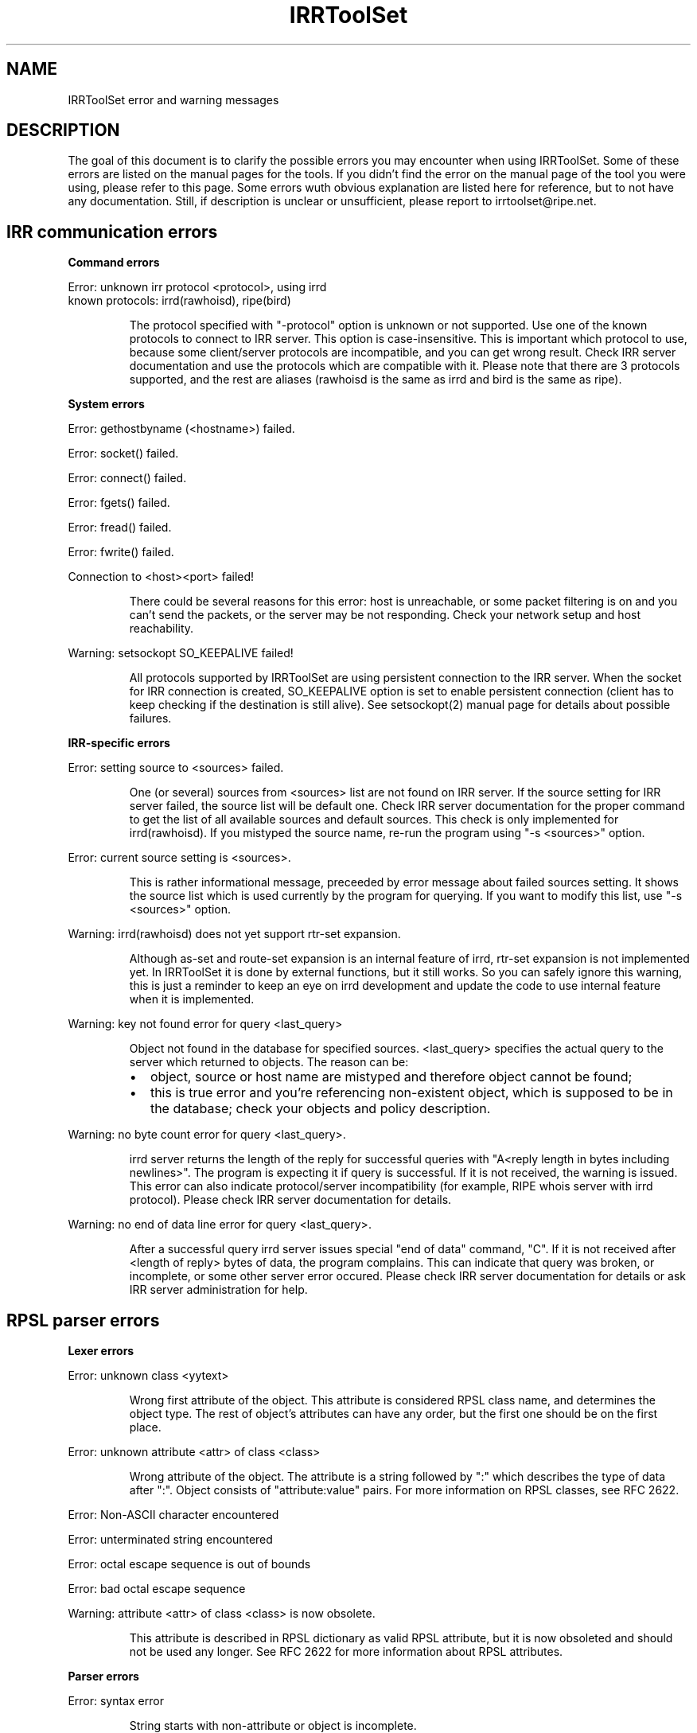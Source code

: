 .\"// Copyright (c) 2001,2002                        RIPE NCC
.\"//
.\"// All Rights Reserved
.\"//
.\"// Permission to use, copy, modify, and distribute this software and its
.\"// documentation for any purpose and without fee is hereby granted,
.\"// provided that the above copyright notice appear in all copies and that
.\"// both that copyright notice and this permission notice appear in
.\"// supporting documentation, and that the name of the author not be
.\"// used in advertising or publicity pertaining to distribution of the
.\"// software without specific, written prior permission.
.\"//
.\"// THE AUTHOR DISCLAIMS ALL WARRANTIES WITH REGARD TO THIS SOFTWARE, INCLUDING
.\"// ALL IMPLIED WARRANTIES OF MERCHANTABILITY AND FITNESS; IN NO EVENT SHALL
.\"// AUTHOR BE LIABLE FOR ANY SPECIAL, INDIRECT OR CONSEQUENTIAL DAMAGES OR ANY
.\"// DAMAGES WHATSOEVER RESULTING FROM LOSS OF USE, DATA OR PROFITS, WHETHER IN
.\"// AN ACTION OF CONTRACT, NEGLIGENCE OR OTHER TORTIOUS ACTION, ARISING OUT OF
.\"// OR IN CONNECTION WITH THE USE OR PERFORMANCE OF THIS SOFTWARE.
.\"//
.\"// 
.\"//  Copyright (c) 1994 by the University of Southern California
.\"//  and/or the International Business Machines Corporation.
.\"//  All rights reserved.
.\"//
.\"//  Permission to use, copy, modify, and distribute this software and
.\"//  its documentation in source and binary forms for lawful
.\"//  non-commercial purposes and without fee is hereby granted, provided
.\"//  that the above copyright notice appear in all copies and that both
.\"//  the copyright notice and this permission notice appear in supporting
.\"//  documentation, and that any documentation, advertising materials,
.\"//  and other materials related to such distribution and use acknowledge
.\"//  that the software was developed by the University of Southern
.\"//  California, Information Sciences Institute and/or the International
.\"//  Business Machines Corporation.  The name of the USC or IBM may not
.\"//  be used to endorse or promote products derived from this software
.\"//  without specific prior written permission.
.\"//
.\"//  NEITHER THE UNIVERSITY OF SOUTHERN CALIFORNIA NOR INTERNATIONAL
.\"//  BUSINESS MACHINES CORPORATION MAKES ANY REPRESENTATIONS ABOUT
.\"//  THE SUITABILITY OF THIS SOFTWARE FOR ANY PURPOSE.  THIS SOFTWARE IS
.\"//  PROVIDED "AS IS" AND WITHOUT ANY EXPRESS OR IMPLIED WARRANTIES,
.\"//  INCLUDING, WITHOUT LIMITATION, THE IMPLIED WARRANTIES OF
.\"//  MERCHANTABILITY AND FITNESS FOR A PARTICULAR PURPOSE, TITLE, AND 
.\"//  NON-INFRINGEMENT.
.\"//
.\"//  IN NO EVENT SHALL USC, IBM, OR ANY OTHER CONTRIBUTOR BE LIABLE FOR ANY
.\"//  SPECIAL, INDIRECT OR CONSEQUENTIAL DAMAGES, WHETHER IN CONTRACT,
.\"//  TORT, OR OTHER FORM OF ACTION, ARISING OUT OF OR IN CONNECTION WITH,
.\"//  THE USE OR PERFORMANCE OF THIS SOFTWARE.
.\"//
.\"//  Questions concerning this software should be directed to 
.\"//  info-ra@isi.edu.
.\"//
.\"//  Author(s): Cengiz Alaettinoglu <cengiz@isi.edu>
.\"
.\"
.TH IRRToolSet 1 local
.SH NAME
IRRToolSet error and warning messages
.SH DESCRIPTION
.PP
The goal of this document is to clarify the possible errors you may encounter when using IRRToolSet. Some of these errors are listed on the manual pages for the tools. If you didn't find the error on the manual page of the tool you were using, please refer to this page. Some errors wuth obvious explanation are listed here for reference, but to not have any documentation. Still, if description is unclear or unsufficient, please report to irrtoolset@ripe.net.
.SH IRR communication errors
.PP
.B Command errors
.PP
.PD 0
.P
Error: unknown irr protocol <protocol>, using irrd
.P
known protocols: irrd(rawhoisd), ripe(bird)
.PD 1
.RS
.PP
The protocol specified with "-protocol" option is unknown or not supported. Use one of the known protocols to connect to IRR server. This option is case-insensitive. This is important which protocol to use, because some client/server protocols are incompatible, and you can get wrong result. Check IRR server documentation and use the protocols which are compatible with it. Please note that there are 3 protocols supported, and the rest are aliases (rawhoisd is the same as irrd and bird is the same as ripe).
.PP
.RE
.B System errors
.PP
Error: gethostbyname (<hostname>) failed.
.PP
Error: socket() failed.
.PP
Error: connect() failed.
.PP
Error: fgets() failed.
.PP
Error: fread() failed.
.PP
Error: fwrite() failed.
.PP
Connection to <host>\:<port>\ failed!
.RS
.PP
There could be several reasons for this error: host is unreachable, or some packet filtering is on and you can't send the packets, or the server may be not responding. Check your network setup and host reachability.
.PP
.RE
Warning: setsockopt SO_KEEPALIVE failed!
.RS
.PP
All protocols supported by IRRToolSet are using persistent connection to the IRR server. When the socket for IRR connection is created, SO_KEEPALIVE option is set to enable persistent connection (client has to keep checking if the destination is still alive). See setsockopt(2) manual page for details about possible failures.
.PP
.RE
.B IRR-specific errors
.PP
Error: setting source to <sources>\ failed.
.RS
.PP
One (or several) sources from <sources> list are not found on IRR server. If the source setting for IRR server failed, the source list will be default one.
Check IRR server documentation for the proper command to get the list of all available sources and default sources. This check is only implemented for irrd(rawhoisd). If you mistyped the source name, re-run the program using "-s <sources>" option.
.PP
.RE
Error: current source setting is <sources>\.
.RS
.PP
This is rather informational message, preceeded by error message about failed sources setting. It shows the source list which is used currently by the program for querying. If you want to modify this list, use "-s <sources>" option.
.PP
.RE
Warning: irrd(rawhoisd) does not yet support rtr-set expansion.
.RS
.PP
Although as-set and route-set expansion is an internal feature of irrd, rtr-set expansion is not implemented yet. In IRRToolSet it is done by external functions, but it still works. So you can safely ignore this warning, this is just a reminder to keep an eye on irrd development and update the code to use internal feature when it is implemented.
.PP
.RE
Warning: key not found error for query <last_query>
.RS
.PP
Object not found in the database for specified sources. <last_query> specifies the actual query to the server which returned to objects. The reason can be:
.PD 0
.IP \(bu 2
object, source or host name are mistyped and therefore object cannot be found;
.IP \(bu 2
this is true error and you're referencing non-existent object, which is supposed to be in the database; check your objects and policy description.
.PD 1
.PP
.RE
Warning: no byte count error for query <last_query>\.
.RS
.PP
irrd server returns the length of the reply for successful queries with "A<reply length in bytes including newlines>". The program is expecting it if query is successful. If it is not received, the warning is issued. This error can also indicate protocol/server incompatibility (for example, RIPE whois server with irrd protocol). Please check IRR server documentation for details.
.PP
.RE
Warning: no end of data line error for query <last_query>\.
.RS
.PP
After a successful query irrd server issues special "end of data" command, "C". If it is not received after <length of reply> bytes of data, the program complains. This can indicate that query was broken, or incomplete, or some other server error occured. Please check IRR server documentation for details or ask IRR server administration for help.
.PP
.RE
.SH RPSL parser errors
.B Lexer errors
.PP
Error: unknown class <yytext>
.RS
.PP
Wrong first attribute of the object. This attribute is considered RPSL class name, and determines the object type. The rest of object's attributes can have any order, but the first one should be on the first place.
.PP
.RE
Error: unknown attribute <attr> of class <class> 
.RS
.PP
Wrong attribute of the object. The attribute is a string followed by ":" which  describes the type of data after ":". Object consists of "attribute:value" pairs. For more information on RPSL classes, see RFC 2622.
.PP
.RE
Error: Non-ASCII character encountered
.PP
Error: unterminated string encountered
.PP
Error: octal escape sequence is out of bounds
.PP
Error: bad octal escape sequence
.PP
Warning: attribute <attr> of class <class> is now obsolete. 
.RS
.PP
This attribute is described in RPSL dictionary as valid RPSL attribute, but it is now obsoleted and should not be used any longer. See RFC 2622 for more information about RPSL attributes.
.PP
.RE
.B Parser errors
.PP
Error: syntax error
.RS
.PP
String starts with non-attribute or object is incomplete.
.PP
.RE
Error: "changed: <email> <YYYYMMDD>" expected
.RS
.PP
Wrong "changed" attribute. <email> is e-mail address in RFC 822 format, <YYYYMMDD> is a date.
.PP
.RE
Error: argument to <name> should match <match>
.RS
.PP
Syntax for some RPSL attributes is defined by regular expressions. The error indicates that attribute's value didn't match the regular expression.
.PP
.RE
Error: argument to <name> should be <match>
.RS
.PP
Generic RPSL attributes have fixed syntax, and exact match is expected.
.PP
.RE
Error: argument to <name> should be blob sequence.
.RS
.PP
Indicates a syntax error in "auth" attribute specification.
.PP
.RE
Warning: unknown protocol <string>, BGP4 assumed.
.RS
.PP
Unknown protocol specified in import/export policy. Defaults to BGP4. The known protocols are listed in RFC 2622, Dictionary section.
.PP
.RE
Error: from <peering> expected.
.RS
.PP
Syntax error in "import" attribute specification. See RFC2622 for more details about "import" attribute syntax.
.RE
.PP
Error: to <peering> expected.
.RS
.PP
Syntax error in "export" attribute specification.
The syntax for "export" attribute is symmetrical for import,
with changes: from->to, accept->announce.
For more details see RFC2622.
.PP
.RE
.PP
Error: badly formed filter/action or keyword NETWORKS/ACTION missing.
.RS
.PP
Syntax error in "default" attibute specification
The syntax for "default" attribute is:
.PD 0
.P
default: to <peering> [action <action>] 
.P
[networks <filter>]
.P
For more details see RFC2622.
.PD 1
.PP
.RE
Error: TO <peer> missing.
.RS
.PP
Syntax error in "default" attribute specification.
Please see "default" attribute syntax above.
.PP
.RE
.PP
Error: badly formed filter.
.RS
.PP
Syntax error in RPSL filter specification.
RPSL filter is an expression over AS-number, prefixes, AS-sets, range operators etc. When applying to a set of routes, it returns the resulting set of routes matched by this filter. There are several types of RPSL filters - prefix filters, AS_path filters, etc. For more details, see RFC2622.
.PP
.RE
.PP
Error: in action specification.
.RS
.PP
Syntax error in action specification. "Action" keyword specifies the action to be executed if the route is matched by the filter. The general "action" syntax is:
.PD 0
.P
action <rp_attribute> <method> (<rp_method_arguments>);
.P
| action <rp_attribute> <operator> <argument>;
.P
For more details see RFC2622.
.PD 1
.RE
.PP
Error: integer mask length expected.
.RS
.PP
The integer mask length is a number of bits taken by network number. 
.PP
.RE
.PP
Error: MASKLEN <length> expected.
.RS
.PP
Syntax error in "ifaddr" attribute specification. 
The syntax for "ifaddr" attribute is: 
.PD 0
.P
ifaddr: <ipv4-address> masklen <integer> [action <action>]
.PD 1
.RE
.PP
Error: <ip_address> MASKLEN <length> [<action>] expected.
.RS
.PP
Syntax error in "ifaddr" specification. See "ifaddr" attribute syntax above. 
.PP
.RE
.PP
Error: unknown protocol <protocol>.
.RS
.PP
Unknown protocol in peer specification. Known protocols are:
BGP4 (default), OSPF, RIP, IGRP, IS-IS, STATIC, RIPng, DVMRP, PIM-DM, PIM-SM, CBT, MOSPF.
.PP
.RE
Error: protocol <protocol> does not have option <option> 
.RS
.PP
This option is not defined for this protocol in RPSL dictionary.
For defined protocols and options, please see RPSL dictionary description in RFC2622.
.PP
.RE
Error: mandatory option <option> of protocol <protocol> is missing. 
.RS
.PP
The mandatory option for this protocol is missing.
For defined protocols and options, please see RPSL dictionary description in RFC2622.
.PP
.RE
.PP
Error: in peer option.
.RS
.PP
Syntax error in "peer" attribute. This attribute describes router's peering.
The syntax is:
.PD 0
.P
<protocol> <ipv4-address> <options>
.P
| <protocol> <inet-rtr-name> <options>
.P
| <protocol> <rtr-set-name> <options>
.P
| <protocol> <peering-set-name> <options>
.P
Where:
.TP 10
<protocol>
is any of the protocols supported by RPSL dictionary, e.g. BGP4.
.TP 10
<ipv4-address>
is a valid IPv4 address in "dot" decimal notation, e.g. 1.1.1.1
.TP 10
<inet-rtr-name>
is a name of "inet-rtr" object, e.g fully qualified DNS name without trailing "." (RFC1034). It should not exceed 254 characters.     
.TP 10
<rtr-set-name>
is a name of "rtr-set" object. Consists of letters, digits, the underscore "_" and hyphen "-". Starts with "rtrs-" prefix, and the last character of a name must be a letter or a digit.
.TP 10
<peering-set-name>
is a name of "peering-set" object.It has the same syntax as "rtr-set" object's name above, but its prefix should be "prng-".
.PD 1
.RE
.PP
Error: missing peer ip_address.
.RS
.PP
Peer address is missing in peer specification. 
.PD 0
.P
<ipv4-address> is a valid IPv4 address in "dot" decimal notation, e.g. 1.1.1.1
.PD 1
.RE
.PP
Error: missing protocol name.
.RS
.PP
Protocol name is missing in peer specification. Protocol name should be a valid protocol defined in RPSL dictionary, e.g. BGP4 (see RFC2622).
.RE
.PP
Error: <as-expression> expected.
.RS
.PP
Syntax error in "aggr-bndry" attribute of "route" object. The syntax is:
.PD 0
.P
<as-expression>.
Where:
.TP 10
<as-expression> 
is an expression over AS numbers and sets. It defines the list of ASes performing the aggregation. If this attribute is missing, the origin AS is the sole aggregation boundary. See RFC2622 for more detailed description of this attribute in "route" object.
.PD 1
.RE
.PP
Error: OUTBOUND <as-expression> expected.
.RS
.PP
Syntax error in "aggr-mtd" attribute of "route" object. The syntax is:
.PD 0
.P
aggr-mtd: inbound
          | outbound [<as-expression>]
.P
Where:
.TP 10
inbound, outbound
RPSL keywords specifying the type of aggregation. See RFC2622 for more detailed description of this attribute of "route" object.
.TP 10
<as-expression> 
is an expression over as-sets and as-numbers.
.P
See RFC2622 for more detailed description of this attribute of "route" object.
.PD 1
.RE
.PP
Error: INBOUND can not be followed by anything.
.RS
.PP
Syntax error in "aggr-mtd" attribute of "route" object. See the details above.
.PP
.RE
.PP
Error: keyword INBOUND or OUTBOUND expected.
.RS
.PP
Syntax error in "aggr-mtd" attribute of "route" object. See the details above.
.PP
.RE
Error: [at <router-exp>] [action <action>] [upon <condition>] expected.
.RS
.PP
Syntax error in "inject" attribute of route object. This attribute specifies which routers perform the aggregation and when they perform it. See RFC 2622 for more details about the meaning of this attribute.
.PD 0
.TP 10
<router-expr>
is an expression over router IP addresses, inet-rtr names, and rtr-set names using operators AND, OR, and EXCEPT.  The binary "EXCEPT" operator is the set subtraction operator and has the same precedence as the operator AND. EXCEPT = AND NOT.
.TP 10
<action>
defines an action to execute to modify various BGP attributes. See RFC2622 for more details on action specificatin.
.TP 10
<condition>
is a boolean condition. The aggregate is generated if and only if this condition is true. See RFC 2622 for more details on "condition" specification.
.PD 1
.RE
.PP
Error: [ATOMIC] [[<filter>] [PROTOCOL <protocol> <filter>] ...] expected.
.RS
.PP
Syntax error in "components" attribute of the "route" object. This attribute specifies which routes are used to form the aggregate. 
.PD 0
.TP 10
<filter>
is RPSL filter expression over AS-number, AS-sets, route-set, prefixes, range operations, etc.
.TP 10
<protocol>
is a routing protocol name, as defined in RPSL dictionary.
.PD 1
See RFC 2622 for more detailed description of this attribute.
.PP
.RE
Error: invalid member
.RS
.PP
The member of the route-set should be a valid IPV4 prefix in "/" slash notation.
.PP
.RE
.B RPSL dictionary errors
.PP
These errors are also RPSL parser errors. They can be encountered if you modify RPSL dictionary, recompile and try to use the parser.
.PP
Error: invalid rp-attribute specification
.RS
.PP
Syntax error in rp-attribute specification. rp-attributes are used in RPSL dictionary specification to describe routing protocol attributes and methods. E.g. RPSL rp-attributes for BGP4 match BGP4 attributes, and their methods are actions to perform. For instance, "action aspath.prepend(AS123);" prepends the BGP AS_path attribute with AS123 for the routes matched by the filter. For more information about rp-attributes (Routing Policy attributes) and how they reflect real BGP attributes, see RFC 2622.
.PP
.RE
Error: invalid method specification for <rp-attribute>
.RS
.PP
Syntax error in rp-attribute specification, in method. See RFC 2622 for details about rp-attributes specification syntax.
.PP
.RE
Error: invalid operator specification for <rp-attribute>
.RS
.PP
Syntax error in rp-attribute specification, in operator. See RFC 2622 for details about rp-attributes specification syntax.
.PP
.RE
Error: invalid operator
.RS
.PP
Syntax error in rp-attribute specification, in operator. See RFC 2622 for details about rp-attributes specification syntax.
.PP
.RE
Error: method specification expected
.RS
.PP
Method definition in rp-attribute has wrong syntax or is incomplete. The format is <method_name>(<arguments>).
.PP
.RE
Error: invalid typedef specification
.RS
.PP
Error in "typedef" attribute. This attribute defines the data types for method arguments, which are then used with rp-attributes. See RFC 2622 for more information of "typedef" specification. 
.PP
.RE
Error: empty union specification
.RS
.PP
Syntax error in union specification for type definition. The syntax is:
typedef: union <list of types to be included in union>. This error can be encountered if the list is empty.
.PP
.RE
Error: invalid type <string>
.RS
.PP
Invalid string found where the type definition keyword expected.
.PP
.RE
Error: invalid type <string>[<integer>,<integer>]
.RS
.PP
Invalid string found where the type definition keyword expected.
.PP
.RE
Error: invalid type <string>[<float>,<float>]"
.RS
.PP
Invalid string found where the type definition keyword expected.
.PP
.RE
Error: invalid type <string>, enum expected
.RS
.PP
[ <enum_list> ] should be preceeded by "enum" keyword.
.PP
.RE
Error: invalid list size
.RS
.PP
Syntax error in list specification. The syntax is:
list of <valid_type>-<valid-type> ... <valid-type>.
.PP
.RE
Error: invalid protocol option
.PP
Error: invalid protocol name
.PP
Error: in attr option specification.
.RS
.PP
Synatx error in attribute "attr" specification of "dictionary" class. The syntax is:
.PD 0
.P
attr: <attr_name> [syntax(syntax_type),] optional/mandatory single/multiple type
.PD 1
.PP
.RE
Error: no known syntax rule for <syntax>.
.RS
.PP
Syntax definition is not found (see rpsl/rpsl/rptype.cc);
.PP
.RE
Error: could not compile regexp <regexp>.
.RS
.PP
Requested syntax type is "regexp", but failed to compile the regular expression.
.PP
.RE
Error: attr name expected.
.RS
.PP
Syntax error in attribute "attr" specification, see syntax definition above.
.PP
.RE
Error: argument <argument> to <rp-attribute>.operator<method> should be <type>.
.RS
.PP
Wrong operatior used with this rp-attribute. Check rp-attribute specification and operators/methods (RFC 2622).
.PP
.RE
Error: wrong number of arguments to <rp.attribute>.operator<method>.
.RS
.PP
Wrong number of arguments used with rp-attribute's operator. Check rp-attribute specification and its operators/methods (RFC 2622).
.PP
.RE
Error: argument <argument> to <rp-attribute>.<method> should be <type>.
.RS
.PP
Wrong argument used with operator/method with this rp-attribute. Check rp-attribute's methods specification (RFC 2622).
.PP
.RE
Error: wrong number of arguments to <rp-attribute>.<method>.
.RS
.PP
Wrong number of arguments used with this method. Check method's specification (RFC 2622).
.PP
.RE
Error: rp-attribute <rp-attribute> does not have <method> defined.
.RS
.PP
Undefined method used with rp-attribute. Check rp-attribute's methods' specification (RFC 2622) for this rp-attribute.
.PP
.RE
.SH REFERENCES
.IP \(bu 2
.B
RFC 2622 
"Routing Policy Specification Language (RPSL)"
ftp://ftp.ripe.net/rfc/rfc2622.txt
.IP \(bu 2
.B
RFC 822 
"Standard for the format of ARPA INTERNET text messages"
ftp://ftp.ripe.net/rfc/rfc822.txt
.IP \(bu 2
.B
RFC 1034 
"Domain names - concepts and facilities"
ftp://ftp.ripe.net/rfc/rfc1034.txt
.SH AUTHORS
Katie Petrusha <katie@ripe.net>
